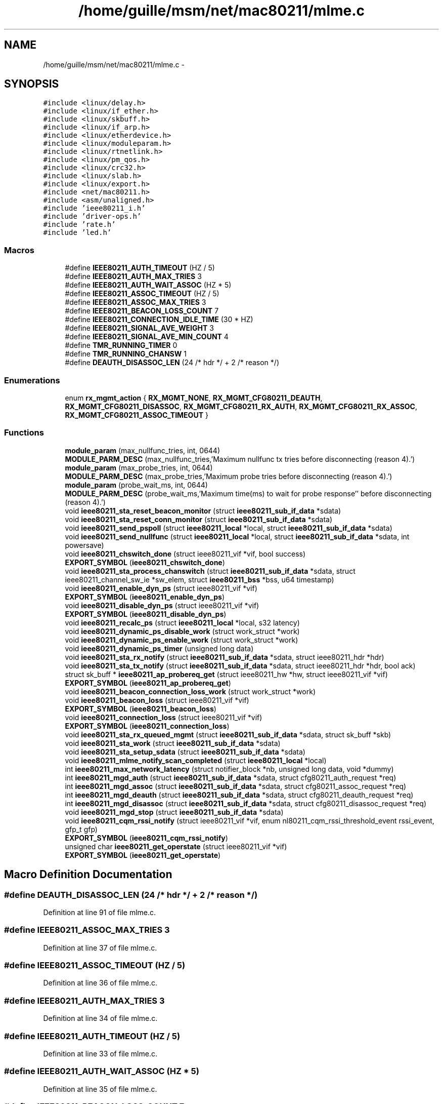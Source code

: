 .TH "/home/guille/msm/net/mac80211/mlme.c" 3 "Sun Jun 1 2014" "Version 1.0" "net_mac80211" \" -*- nroff -*-
.ad l
.nh
.SH NAME
/home/guille/msm/net/mac80211/mlme.c \- 
.SH SYNOPSIS
.br
.PP
\fC#include <linux/delay\&.h>\fP
.br
\fC#include <linux/if_ether\&.h>\fP
.br
\fC#include <linux/skbuff\&.h>\fP
.br
\fC#include <linux/if_arp\&.h>\fP
.br
\fC#include <linux/etherdevice\&.h>\fP
.br
\fC#include <linux/moduleparam\&.h>\fP
.br
\fC#include <linux/rtnetlink\&.h>\fP
.br
\fC#include <linux/pm_qos\&.h>\fP
.br
\fC#include <linux/crc32\&.h>\fP
.br
\fC#include <linux/slab\&.h>\fP
.br
\fC#include <linux/export\&.h>\fP
.br
\fC#include <net/mac80211\&.h>\fP
.br
\fC#include <asm/unaligned\&.h>\fP
.br
\fC#include 'ieee80211_i\&.h'\fP
.br
\fC#include 'driver-ops\&.h'\fP
.br
\fC#include 'rate\&.h'\fP
.br
\fC#include 'led\&.h'\fP
.br

.SS "Macros"

.in +1c
.ti -1c
.RI "#define \fBIEEE80211_AUTH_TIMEOUT\fP   (HZ / 5)"
.br
.ti -1c
.RI "#define \fBIEEE80211_AUTH_MAX_TRIES\fP   3"
.br
.ti -1c
.RI "#define \fBIEEE80211_AUTH_WAIT_ASSOC\fP   (HZ * 5)"
.br
.ti -1c
.RI "#define \fBIEEE80211_ASSOC_TIMEOUT\fP   (HZ / 5)"
.br
.ti -1c
.RI "#define \fBIEEE80211_ASSOC_MAX_TRIES\fP   3"
.br
.ti -1c
.RI "#define \fBIEEE80211_BEACON_LOSS_COUNT\fP   7"
.br
.ti -1c
.RI "#define \fBIEEE80211_CONNECTION_IDLE_TIME\fP   (30 * HZ)"
.br
.ti -1c
.RI "#define \fBIEEE80211_SIGNAL_AVE_WEIGHT\fP   3"
.br
.ti -1c
.RI "#define \fBIEEE80211_SIGNAL_AVE_MIN_COUNT\fP   4"
.br
.ti -1c
.RI "#define \fBTMR_RUNNING_TIMER\fP   0"
.br
.ti -1c
.RI "#define \fBTMR_RUNNING_CHANSW\fP   1"
.br
.ti -1c
.RI "#define \fBDEAUTH_DISASSOC_LEN\fP   (24 /* hdr */ + 2 /* reason */)"
.br
.in -1c
.SS "Enumerations"

.in +1c
.ti -1c
.RI "enum \fBrx_mgmt_action\fP { \fBRX_MGMT_NONE\fP, \fBRX_MGMT_CFG80211_DEAUTH\fP, \fBRX_MGMT_CFG80211_DISASSOC\fP, \fBRX_MGMT_CFG80211_RX_AUTH\fP, \fBRX_MGMT_CFG80211_RX_ASSOC\fP, \fBRX_MGMT_CFG80211_ASSOC_TIMEOUT\fP }"
.br
.in -1c
.SS "Functions"

.in +1c
.ti -1c
.RI "\fBmodule_param\fP (max_nullfunc_tries, int, 0644)"
.br
.ti -1c
.RI "\fBMODULE_PARM_DESC\fP (max_nullfunc_tries,'Maximum nullfunc tx tries before disconnecting (reason 4)\&.')"
.br
.ti -1c
.RI "\fBmodule_param\fP (max_probe_tries, int, 0644)"
.br
.ti -1c
.RI "\fBMODULE_PARM_DESC\fP (max_probe_tries,'Maximum probe tries before disconnecting (reason 4)\&.')"
.br
.ti -1c
.RI "\fBmodule_param\fP (probe_wait_ms, int, 0644)"
.br
.ti -1c
.RI "\fBMODULE_PARM_DESC\fP (probe_wait_ms,'Maximum time(ms) to wait for probe response'' before disconnecting (reason 4)\&.')"
.br
.ti -1c
.RI "void \fBieee80211_sta_reset_beacon_monitor\fP (struct \fBieee80211_sub_if_data\fP *sdata)"
.br
.ti -1c
.RI "void \fBieee80211_sta_reset_conn_monitor\fP (struct \fBieee80211_sub_if_data\fP *sdata)"
.br
.ti -1c
.RI "void \fBieee80211_send_pspoll\fP (struct \fBieee80211_local\fP *local, struct \fBieee80211_sub_if_data\fP *sdata)"
.br
.ti -1c
.RI "void \fBieee80211_send_nullfunc\fP (struct \fBieee80211_local\fP *local, struct \fBieee80211_sub_if_data\fP *sdata, int powersave)"
.br
.ti -1c
.RI "void \fBieee80211_chswitch_done\fP (struct ieee80211_vif *vif, bool success)"
.br
.ti -1c
.RI "\fBEXPORT_SYMBOL\fP (\fBieee80211_chswitch_done\fP)"
.br
.ti -1c
.RI "void \fBieee80211_sta_process_chanswitch\fP (struct \fBieee80211_sub_if_data\fP *sdata, struct ieee80211_channel_sw_ie *sw_elem, struct \fBieee80211_bss\fP *bss, u64 timestamp)"
.br
.ti -1c
.RI "void \fBieee80211_enable_dyn_ps\fP (struct ieee80211_vif *vif)"
.br
.ti -1c
.RI "\fBEXPORT_SYMBOL\fP (\fBieee80211_enable_dyn_ps\fP)"
.br
.ti -1c
.RI "void \fBieee80211_disable_dyn_ps\fP (struct ieee80211_vif *vif)"
.br
.ti -1c
.RI "\fBEXPORT_SYMBOL\fP (\fBieee80211_disable_dyn_ps\fP)"
.br
.ti -1c
.RI "void \fBieee80211_recalc_ps\fP (struct \fBieee80211_local\fP *local, s32 latency)"
.br
.ti -1c
.RI "void \fBieee80211_dynamic_ps_disable_work\fP (struct work_struct *work)"
.br
.ti -1c
.RI "void \fBieee80211_dynamic_ps_enable_work\fP (struct work_struct *work)"
.br
.ti -1c
.RI "void \fBieee80211_dynamic_ps_timer\fP (unsigned long data)"
.br
.ti -1c
.RI "void \fBieee80211_sta_rx_notify\fP (struct \fBieee80211_sub_if_data\fP *sdata, struct ieee80211_hdr *hdr)"
.br
.ti -1c
.RI "void \fBieee80211_sta_tx_notify\fP (struct \fBieee80211_sub_if_data\fP *sdata, struct ieee80211_hdr *hdr, bool ack)"
.br
.ti -1c
.RI "struct sk_buff * \fBieee80211_ap_probereq_get\fP (struct ieee80211_hw *hw, struct ieee80211_vif *vif)"
.br
.ti -1c
.RI "\fBEXPORT_SYMBOL\fP (\fBieee80211_ap_probereq_get\fP)"
.br
.ti -1c
.RI "void \fBieee80211_beacon_connection_loss_work\fP (struct work_struct *work)"
.br
.ti -1c
.RI "void \fBieee80211_beacon_loss\fP (struct ieee80211_vif *vif)"
.br
.ti -1c
.RI "\fBEXPORT_SYMBOL\fP (\fBieee80211_beacon_loss\fP)"
.br
.ti -1c
.RI "void \fBieee80211_connection_loss\fP (struct ieee80211_vif *vif)"
.br
.ti -1c
.RI "\fBEXPORT_SYMBOL\fP (\fBieee80211_connection_loss\fP)"
.br
.ti -1c
.RI "void \fBieee80211_sta_rx_queued_mgmt\fP (struct \fBieee80211_sub_if_data\fP *sdata, struct sk_buff *skb)"
.br
.ti -1c
.RI "void \fBieee80211_sta_work\fP (struct \fBieee80211_sub_if_data\fP *sdata)"
.br
.ti -1c
.RI "void \fBieee80211_sta_setup_sdata\fP (struct \fBieee80211_sub_if_data\fP *sdata)"
.br
.ti -1c
.RI "void \fBieee80211_mlme_notify_scan_completed\fP (struct \fBieee80211_local\fP *local)"
.br
.ti -1c
.RI "int \fBieee80211_max_network_latency\fP (struct notifier_block *nb, unsigned long data, void *dummy)"
.br
.ti -1c
.RI "int \fBieee80211_mgd_auth\fP (struct \fBieee80211_sub_if_data\fP *sdata, struct cfg80211_auth_request *req)"
.br
.ti -1c
.RI "int \fBieee80211_mgd_assoc\fP (struct \fBieee80211_sub_if_data\fP *sdata, struct cfg80211_assoc_request *req)"
.br
.ti -1c
.RI "int \fBieee80211_mgd_deauth\fP (struct \fBieee80211_sub_if_data\fP *sdata, struct cfg80211_deauth_request *req)"
.br
.ti -1c
.RI "int \fBieee80211_mgd_disassoc\fP (struct \fBieee80211_sub_if_data\fP *sdata, struct cfg80211_disassoc_request *req)"
.br
.ti -1c
.RI "void \fBieee80211_mgd_stop\fP (struct \fBieee80211_sub_if_data\fP *sdata)"
.br
.ti -1c
.RI "void \fBieee80211_cqm_rssi_notify\fP (struct ieee80211_vif *vif, enum nl80211_cqm_rssi_threshold_event rssi_event, gfp_t gfp)"
.br
.ti -1c
.RI "\fBEXPORT_SYMBOL\fP (\fBieee80211_cqm_rssi_notify\fP)"
.br
.ti -1c
.RI "unsigned char \fBieee80211_get_operstate\fP (struct ieee80211_vif *vif)"
.br
.ti -1c
.RI "\fBEXPORT_SYMBOL\fP (\fBieee80211_get_operstate\fP)"
.br
.in -1c
.SH "Macro Definition Documentation"
.PP 
.SS "#define DEAUTH_DISASSOC_LEN   (24 /* hdr */ + 2 /* reason */)"

.PP
Definition at line 91 of file mlme\&.c\&.
.SS "#define IEEE80211_ASSOC_MAX_TRIES   3"

.PP
Definition at line 37 of file mlme\&.c\&.
.SS "#define IEEE80211_ASSOC_TIMEOUT   (HZ / 5)"

.PP
Definition at line 36 of file mlme\&.c\&.
.SS "#define IEEE80211_AUTH_MAX_TRIES   3"

.PP
Definition at line 34 of file mlme\&.c\&.
.SS "#define IEEE80211_AUTH_TIMEOUT   (HZ / 5)"

.PP
Definition at line 33 of file mlme\&.c\&.
.SS "#define IEEE80211_AUTH_WAIT_ASSOC   (HZ * 5)"

.PP
Definition at line 35 of file mlme\&.c\&.
.SS "#define IEEE80211_BEACON_LOSS_COUNT   7"

.PP
Definition at line 57 of file mlme\&.c\&.
.SS "#define IEEE80211_CONNECTION_IDLE_TIME   (30 * HZ)"

.PP
Definition at line 63 of file mlme\&.c\&.
.SS "#define IEEE80211_SIGNAL_AVE_MIN_COUNT   4"

.PP
Definition at line 86 of file mlme\&.c\&.
.SS "#define IEEE80211_SIGNAL_AVE_WEIGHT   3"

.PP
Definition at line 80 of file mlme\&.c\&.
.SS "#define TMR_RUNNING_CHANSW   1"

.PP
Definition at line 89 of file mlme\&.c\&.
.SS "#define TMR_RUNNING_TIMER   0"

.PP
Definition at line 88 of file mlme\&.c\&.
.SH "Enumeration Type Documentation"
.PP 
.SS "enum \fBrx_mgmt_action\fP"

.PP
\fBEnumerator\fP
.in +1c
.TP
\fB\fIRX_MGMT_NONE \fP\fP
.TP
\fB\fIRX_MGMT_CFG80211_DEAUTH \fP\fP
.TP
\fB\fIRX_MGMT_CFG80211_DISASSOC \fP\fP
.TP
\fB\fIRX_MGMT_CFG80211_RX_AUTH \fP\fP
.TP
\fB\fIRX_MGMT_CFG80211_RX_ASSOC \fP\fP
.TP
\fB\fIRX_MGMT_CFG80211_ASSOC_TIMEOUT \fP\fP
.PP
Definition at line 99 of file mlme\&.c\&.
.SH "Function Documentation"
.PP 
.SS "EXPORT_SYMBOL (\fBieee80211_chswitch_done\fP)"

.SS "EXPORT_SYMBOL (\fBieee80211_enable_dyn_ps\fP)"

.SS "EXPORT_SYMBOL (\fBieee80211_disable_dyn_ps\fP)"

.SS "EXPORT_SYMBOL (\fBieee80211_ap_probereq_get\fP)"

.SS "EXPORT_SYMBOL (\fBieee80211_beacon_loss\fP)"

.SS "EXPORT_SYMBOL (\fBieee80211_connection_loss\fP)"

.SS "EXPORT_SYMBOL (\fBieee80211_cqm_rssi_notify\fP)"

.SS "EXPORT_SYMBOL (\fBieee80211_get_operstate\fP)"

.SS "struct sk_buff* ieee80211_ap_probereq_get (struct ieee80211_hw *hw, struct ieee80211_vif *vif)"

.PP
Definition at line 1663 of file mlme\&.c\&.
.SS "void ieee80211_beacon_connection_loss_work (struct work_struct *work)"

.PP
Definition at line 1722 of file mlme\&.c\&.
.SS "void ieee80211_beacon_loss (struct ieee80211_vif *vif)"

.PP
Definition at line 1744 of file mlme\&.c\&.
.SS "void ieee80211_chswitch_done (struct ieee80211_vif *vif, boolsuccess)"

.PP
Definition at line 773 of file mlme\&.c\&.
.SS "void ieee80211_connection_loss (struct ieee80211_vif *vif)"

.PP
Definition at line 1756 of file mlme\&.c\&.
.SS "void ieee80211_cqm_rssi_notify (struct ieee80211_vif *vif, enum nl80211_cqm_rssi_threshold_eventrssi_event, gfp_tgfp)"

.PP
Definition at line 3553 of file mlme\&.c\&.
.SS "void ieee80211_disable_dyn_ps (struct ieee80211_vif *vif)"

.PP
Definition at line 909 of file mlme\&.c\&.
.SS "void ieee80211_dynamic_ps_disable_work (struct work_struct *work)"

.PP
Definition at line 1095 of file mlme\&.c\&.
.SS "void ieee80211_dynamic_ps_enable_work (struct work_struct *work)"

.PP
Definition at line 1110 of file mlme\&.c\&.
.SS "void ieee80211_dynamic_ps_timer (unsigned longdata)"

.PP
Definition at line 1185 of file mlme\&.c\&.
.SS "void ieee80211_enable_dyn_ps (struct ieee80211_vif *vif)"

.PP
Definition at line 894 of file mlme\&.c\&.
.SS "unsigned char ieee80211_get_operstate (struct ieee80211_vif *vif)"

.PP
Definition at line 3565 of file mlme\&.c\&.
.SS "int ieee80211_max_network_latency (struct notifier_block *nb, unsigned longdata, void *dummy)"

.PP
Definition at line 3063 of file mlme\&.c\&.
.SS "int ieee80211_mgd_assoc (struct \fBieee80211_sub_if_data\fP *sdata, struct cfg80211_assoc_request *req)"

.PP
Definition at line 3270 of file mlme\&.c\&.
.SS "int ieee80211_mgd_auth (struct \fBieee80211_sub_if_data\fP *sdata, struct cfg80211_auth_request *req)"

.PP
Definition at line 3174 of file mlme\&.c\&.
.SS "int ieee80211_mgd_deauth (struct \fBieee80211_sub_if_data\fP *sdata, struct cfg80211_deauth_request *req)"

.PP
Definition at line 3464 of file mlme\&.c\&.
.SS "int ieee80211_mgd_disassoc (struct \fBieee80211_sub_if_data\fP *sdata, struct cfg80211_disassoc_request *req)"

.PP
Definition at line 3502 of file mlme\&.c\&.
.SS "void ieee80211_mgd_stop (struct \fBieee80211_sub_if_data\fP *sdata)"

.PP
Definition at line 3540 of file mlme\&.c\&.
.SS "void ieee80211_mlme_notify_scan_completed (struct \fBieee80211_local\fP *local)"

.PP
Definition at line 3052 of file mlme\&.c\&.
.SS "void ieee80211_recalc_ps (struct \fBieee80211_local\fP *local, s32latency)"

.PP
Definition at line 1003 of file mlme\&.c\&.
.SS "void ieee80211_send_nullfunc (struct \fBieee80211_local\fP *local, struct \fBieee80211_sub_if_data\fP *sdata, intpowersave)"

.PP
Definition at line 685 of file mlme\&.c\&.
.SS "void ieee80211_send_pspoll (struct \fBieee80211_local\fP *local, struct \fBieee80211_sub_if_data\fP *sdata)"

.PP
Definition at line 668 of file mlme\&.c\&.
.SS "void ieee80211_sta_process_chanswitch (struct \fBieee80211_sub_if_data\fP *sdata, struct ieee80211_channel_sw_ie *sw_elem, struct \fBieee80211_bss\fP *bss, u64timestamp)"

.PP
Definition at line 810 of file mlme\&.c\&.
.SS "void ieee80211_sta_reset_beacon_monitor (struct \fBieee80211_sub_if_data\fP *sdata)"

.PP
Definition at line 144 of file mlme\&.c\&.
.SS "void ieee80211_sta_reset_conn_monitor (struct \fBieee80211_sub_if_data\fP *sdata)"

.PP
Definition at line 153 of file mlme\&.c\&.
.SS "void ieee80211_sta_rx_notify (struct \fBieee80211_sub_if_data\fP *sdata, struct ieee80211_hdr *hdr)"

.PP
Definition at line 1503 of file mlme\&.c\&.
.SS "void ieee80211_sta_rx_queued_mgmt (struct \fBieee80211_sub_if_data\fP *sdata, struct sk_buff *skb)"

.PP
Definition at line 2571 of file mlme\&.c\&.
.SS "void ieee80211_sta_setup_sdata (struct \fBieee80211_sub_if_data\fP *sdata)"

.PP
Definition at line 3019 of file mlme\&.c\&.
.SS "void ieee80211_sta_tx_notify (struct \fBieee80211_sub_if_data\fP *sdata, struct ieee80211_hdr *hdr, boolack)"

.PP
Definition at line 1549 of file mlme\&.c\&.
.SS "void ieee80211_sta_work (struct \fBieee80211_sub_if_data\fP *sdata)"

.PP
Definition at line 2777 of file mlme\&.c\&.
.SS "module_param (max_nullfunc_tries, int, 0644)"

.SS "module_param (max_probe_tries, int, 0644)"

.SS "module_param (probe_wait_ms, int, 0644)"

.SS "MODULE_PARM_DESC (max_nullfunc_tries, 'Maximum nullfunc tx tries before disconnecting (reason 4)\&.')"

.SS "MODULE_PARM_DESC (max_probe_tries, 'Maximum probe tries before disconnecting (reason 4)\&.')"

.SS "MODULE_PARM_DESC (probe_wait_ms, 'Maximum time(ms) to wait for probe response'' before disconnecting (reason 4)\&.')"

.SH "Author"
.PP 
Generated automatically by Doxygen for net_mac80211 from the source code\&.
